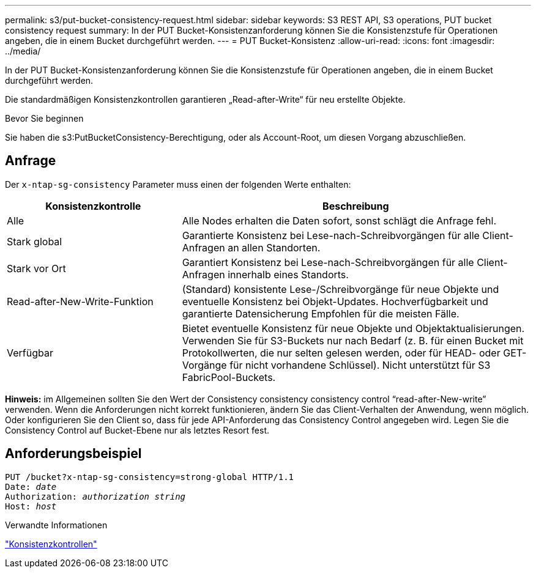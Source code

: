 ---
permalink: s3/put-bucket-consistency-request.html 
sidebar: sidebar 
keywords: S3 REST API, S3 operations, PUT bucket consistency request 
summary: In der PUT Bucket-Konsistenzanforderung können Sie die Konsistenzstufe für Operationen angeben, die in einem Bucket durchgeführt werden. 
---
= PUT Bucket-Konsistenz
:allow-uri-read: 
:icons: font
:imagesdir: ../media/


[role="lead"]
In der PUT Bucket-Konsistenzanforderung können Sie die Konsistenzstufe für Operationen angeben, die in einem Bucket durchgeführt werden.

Die standardmäßigen Konsistenzkontrollen garantieren „Read-after-Write“ für neu erstellte Objekte.

.Bevor Sie beginnen
Sie haben die s3:PutBucketConsistency-Berechtigung, oder als Account-Root, um diesen Vorgang abzuschließen.



== Anfrage

Der `x-ntap-sg-consistency` Parameter muss einen der folgenden Werte enthalten:

[cols="1a,2a"]
|===
| Konsistenzkontrolle | Beschreibung 


 a| 
Alle
 a| 
Alle Nodes erhalten die Daten sofort, sonst schlägt die Anfrage fehl.



 a| 
Stark global
 a| 
Garantierte Konsistenz bei Lese-nach-Schreibvorgängen für alle Client-Anfragen an allen Standorten.



 a| 
Stark vor Ort
 a| 
Garantiert Konsistenz bei Lese-nach-Schreibvorgängen für alle Client-Anfragen innerhalb eines Standorts.



 a| 
Read-after-New-Write-Funktion
 a| 
(Standard) konsistente Lese-/Schreibvorgänge für neue Objekte und eventuelle Konsistenz bei Objekt-Updates. Hochverfügbarkeit und garantierte Datensicherung Empfohlen für die meisten Fälle.



 a| 
Verfügbar
 a| 
Bietet eventuelle Konsistenz für neue Objekte und Objektaktualisierungen. Verwenden Sie für S3-Buckets nur nach Bedarf (z. B. für einen Bucket mit Protokollwerten, die nur selten gelesen werden, oder für HEAD- oder GET-Vorgänge für nicht vorhandene Schlüssel). Nicht unterstützt für S3 FabricPool-Buckets.

|===
*Hinweis:* im Allgemeinen sollten Sie den Wert der Consistency consistency consistency control "`read-after-New-write`" verwenden. Wenn die Anforderungen nicht korrekt funktionieren, ändern Sie das Client-Verhalten der Anwendung, wenn möglich. Oder konfigurieren Sie den Client so, dass für jede API-Anforderung das Consistency Control angegeben wird. Legen Sie die Consistency Control auf Bucket-Ebene nur als letztes Resort fest.



== Anforderungsbeispiel

[listing, subs="specialcharacters,quotes"]
----
PUT /bucket?x-ntap-sg-consistency=strong-global HTTP/1.1
Date: _date_
Authorization: _authorization string_
Host: _host_
----
.Verwandte Informationen
link:consistency-controls.html["Konsistenzkontrollen"]
